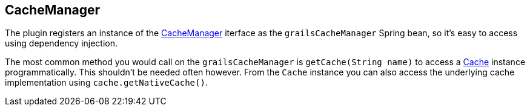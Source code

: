 [[cacheManager]]
== CacheManager

The plugin registers an instance of the http://static.springsource.org/spring/docs/3.1.x/javadoc-api/org/springframework/cache/CacheManager.html[CacheManager] iterface as the `grailsCacheManager` Spring bean, so it's easy to access using dependency injection.

The most common method you would call on the `grailsCacheManager` is `getCache(String name)` to access a http://static.springsource.org/spring/docs/3.1.x/javadoc-api/org/springframework/cache/Cache.html[Cache] instance programmatically. This shouldn't be needed often however. From the `Cache` instance you can also access the underlying cache implementation using `cache.getNativeCache()`.